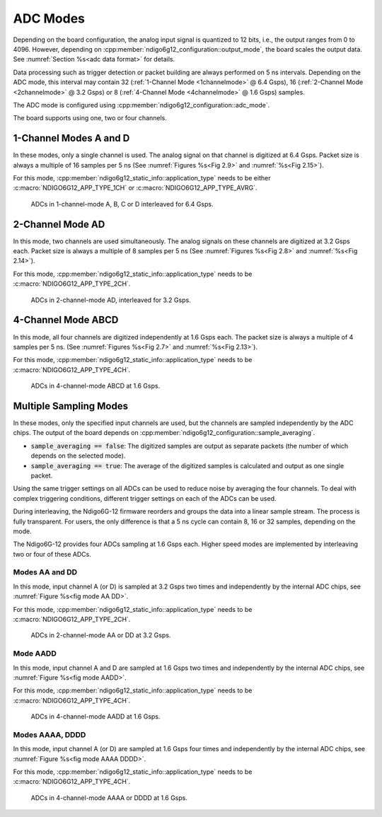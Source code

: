 .. _ADC Modes:

ADC Modes
~~~~~~~~~

Depending on the board configuration, the analog input signal is quantized
to 12 bits, i.e., the output ranges from 0 to 4096. However, depending on
:cpp:member:`ndigo6g12_configuration::output_mode`, the board scales the
output data. See :numref:`Section %s<adc data format>` for details.

Data processing such as trigger detection or packet building are always
performed on 5 ns intervals. Depending on the ADC mode, this interval
may contain 32 (:ref:`1-Channel Mode <1channelmode>` @ 6.4 Gsps),
16 (:ref:`2-Channel Mode <2channelmode>` @ 3.2 Gsps) or
8 (:ref:`4-Channel Mode <4channelmode>` @ 1.6 Gsps) samples.

The ADC mode is configured using
:cpp:member:`ndigo6g12_configuration::adc_mode`.

The board supports using one, two or four channels.

.. _1channelmode:

1-Channel Modes A and D
^^^^^^^^^^^^^^^^^^^^^^^
In these modes, only a single channel is used. The analog signal on that
channel is digitized at 6.4 Gsps. Packet size is always a multiple of 16
samples per 5 ns (See :numref:`Figures %s<Fig 2.9>`
and :numref:`%s<Fig 2.15>`).

For this mode, :cpp:member:`ndigo6g12_static_info::application_type` needs to
be either :c:macro:`NDIGO6G12_APP_TYPE_1CH` or
:c:macro:`NDIGO6G12_APP_TYPE_AVRG`.

.. _Fig 2.9:
.. figure:: ../figures/1ChannelMode.*

    ADCs in 1-channel-mode A, B, C or D interleaved for 6.4 Gsps.

.. _2channelmode:

2-Channel Mode AD
^^^^^^^^^^^^^^^^^
In this mode, two channels are used simultaneously. The analog signals
on these channels are digitized at 3.2 Gsps each.
Packet size is always a multiple of 8 samples per
5 ns (See :numref:`Figures %s<Fig 2.8>` and
:numref:`%s<Fig 2.14>`).

For this mode, :cpp:member:`ndigo6g12_static_info::application_type` needs to
be :c:macro:`NDIGO6G12_APP_TYPE_2CH`.

.. _Fig 2.8:
.. figure:: ../figures/2ChannelMode.*

    ADCs in 2-channel-mode AD, interleaved for 3.2 Gsps.

.. _4channelmode:

4-Channel Mode ABCD
^^^^^^^^^^^^^^^^^^^

In this mode, all four channels are digitized independently at 1.6 Gsps
each. The packet size is always a multiple of 4 samples per 5 ns. (See
:numref:`Figures %s<Fig 2.7>` and :numref:`%s<Fig 2.13>`).

For this mode, :cpp:member:`ndigo6g12_static_info::application_type` needs to
be :c:macro:`NDIGO6G12_APP_TYPE_4CH`.

.. _Fig 2.7:
.. figure:: ../figures/4ChannelMode.*

    ADCs in 4-channel-mode ABCD at 1.6 Gsps.

.. _multiple sampling modes:

Multiple Sampling Modes
^^^^^^^^^^^^^^^^^^^^^^^
In these modes, only the specified input channels are used, but the channels
are sampled independently by the ADC chips.
The output of the board depends on
:cpp:member:`ndigo6g12_configuration::sample_averaging`.

- :code:`sample_averaging == false`: The digitized samples are output
  as separate packets (the number of which depends on the selected mode).
- :code:`sample_averaging == true`: The average of the digitized
  samples is calculated and output as one single packet.

Using the same trigger settings on all ADCs can be used to reduce noise
by averaging the four channels.
To deal with complex triggering conditions, different trigger settings on each
of the ADCs can be used.

During interleaving, the Ndigo6G-12 firmware reorders and groups the data
into a linear sample stream. The process is fully transparent. For
users, the only difference is that a 5 ns cycle can contain
8, 16 or 32 samples, depending on the mode.

The Ndigo6G-12 provides four ADCs sampling at 1.6 Gsps each.
Higher speed modes are implemented by interleaving two or four of these ADCs.

Modes AA and DD
```````````````
In this mode, input channel A (or D) is sampled at 3.2 Gsps two times and
independently by the internal ADC chips, see
:numref:`Figure %s<fig mode AA DD>`.

For this mode, :cpp:member:`ndigo6g12_static_info::application_type` needs to
be :c:macro:`NDIGO6G12_APP_TYPE_2CH`.

.. _fig mode AA DD:
.. figure:: ../figures/2ChannelMode_AA_DD.*

    ADCs in 2-channel-mode AA or DD at 3.2 Gsps.

Mode AADD
`````````
In this mode, input channel A and D are sampled at 1.6 Gsps two times and
independently by the internal ADC chips, see
:numref:`Figure %s<fig mode AADD>`.

For this mode, :cpp:member:`ndigo6g12_static_info::application_type` needs to
be :c:macro:`NDIGO6G12_APP_TYPE_4CH`.

.. _fig mode AADD:
.. figure:: ../figures/4ChannelMode_AADD.*

    ADCs in 4-channel-mode AADD at 1.6 Gsps.

Modes AAAA, DDDD
````````````````
In this mode, input channel A (or D) are sampled at 1.6 Gsps four times and
independently by the internal ADC chips, see
:numref:`Figure %s<fig mode AAAA DDDD>`.

For this mode, :cpp:member:`ndigo6g12_static_info::application_type` needs to
be :c:macro:`NDIGO6G12_APP_TYPE_4CH`.

.. _fig mode AAAA DDDD:
.. figure:: ../figures/4ChannelMode_AAAA_DDDD.*

    ADCs in 4-channel-mode AAAA or DDDD at 1.6 Gsps.




